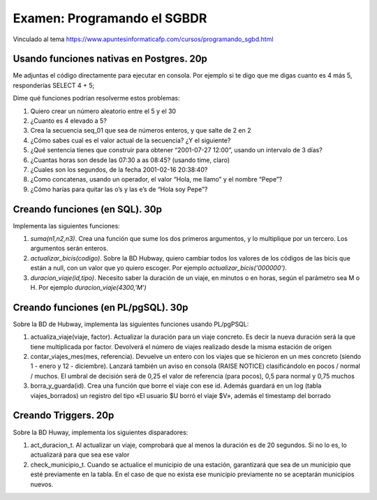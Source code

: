 ==============================
Examen: Programando el SGBDR
==============================

Vinculado al tema https://www.apuntesinformaticafp.com/cursos/programando_sgbd.html

Usando funciones nativas en Postgres. 20p
-----------------------------------------

Me adjuntas el código directamente para ejecutar en consola. Por
ejemplo si te digo que me digas cuanto es 4 más 5, responderías SELECT
4 + 5;

Dime qué funciones podrían resolverme estos problemas:

#. Quiero crear un número aleatorio entre el 5 y el 30
#. ¿Cuanto es 4 elevado a 5?
#. Crea la secuencia seq_01 que sea de números enteros, y que salte de 2 en 2
#. ¿Cómo sabes cual es el valor actual de la secuencia? ¿Y el siguiente?
#. ¿Qué sentencia tienes que construir para obtener “2001-07-27 12:00”, usando un intervalo de 3 días?
#. ¿Cuantas horas son desde las 07:30 a as 08:45? (usando time, claro)
#. ¿Cuales son los segundos, de la fecha 2001-02-16 20:38:40?
#. ¿Como concatenas, usando un operador, el valor “Hola, me llamo” y el nombre “Pepe”?
#. ¿Cómo harías para quitar las o’s y las e’s de “Hola soy Pepe”?

Creando funciones (en SQL). 30p
------------------------------------------------

Implementa las siguientes funciones:

#. *suma(n1,n2,n3)*. Crea una función que sume los dos primeros argumentos, y lo
   multiplique por un tercero. Los argumentos serán enteros.
#. *actualizar_bicis(codigo)*. Sobre la BD Hubway, quiero cambiar todos
   los valores de los códigos de las bicis que están a null, con un
   valor que yo quiero escoger. Por ejemplo
   *actualizar_bicis('000000')*.
#. *duracion_viaje(id,tipo)*. Necesito saber la duración de un viaje, en
   minutos o en horas, según el parámetro sea M o H. Por ejemplo *duracion_viaje(4300,'M')*

Creando funciones (en PL/pgSQL). 30p
------------------------------------

Sobre la BD de Hubway, implementa las siguientes funciones usando PL/pgPSQL:

#. actualiza_viaje(viaje, factor). Actualizar la duración para un viaje concreto. Es decir la nueva duración será la que tiene multiplicada por factor. Devolverá el número de viajes realizado desde la misma estación de origen

#. contar_viajes_mes(mes, referencia). Devuelve un entero con los
   viajes que se hicieron en un mes concreto (siendo 1 - enero y 12 -
   diciembre). Lanzará también un aviso en consola (RAISE NOTICE)
   clasificándolo en pocos / normal / muchos. El umbral de decisión será de 0,25 el valor de referencia (para pocos), 0,5 para normal y 0,75 muchos

#. borra_y_guarda(id). Crea una función que borre el viaje con ese id. Además guardará en un log (tabla viajes_borrados) un registro del tipo «El usuario $U borró el viaje $V», además el timestamp del borrado


Creando Triggers. 20p
---------------------

Sobre la BD Huway, implementa los siguientes disparadores:

#. act_duracion_t. Al actualizar un viaje, comprobará que al menos la    duración es de 20 segundos. Si no lo es, lo actualizará para que   sea ese valor
#. check_municipio_t. Cuando se actualice el municipio de una estación, garantizará que sea de un municipio que esté previamente en la tabla. En el caso de que no exista ese municipio previamente no se aceptarán municipios nuevos. 
